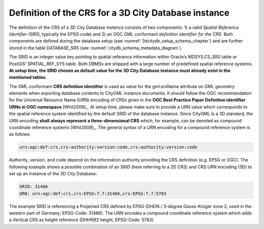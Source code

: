.. _citydb_crs_definition_chapter:

Definition of the CRS for a 3D City Database instance
~~~~~~~~~~~~~~~~~~~~~~~~~~~~~~~~~~~~~~~~~~~~~~~~~~~~~

The definition of the CRS of a 3D City Database instance consists of two
components: 1) a valid *Spatial Reference Identifier* (SRID, typically
the EPSG code) and 2) an OGC GML conformant *definition identifier* *for
the CRS*. Both components are defined during the database setup (see
:numref:`3dcitydb_setup_schema_chapter`) and
are further stored in the table DATABASE_SRS (see :numref:`citydb_schema_metadata_diagram`).

The SRID is an integer value key pointing to spatial reference
information within Oracle’s MDSYS.CS_SRS table or PostGIS’
SPATIAL_REF_SYS table. Both DBMSs are shipped with a large number of
predefined spatial reference systems. **At setup time, the SRID chosen
as default value for the 3D City Database instance must already exist in
the mentioned tables.**

The GML conformant **CRS definition identifier** is used as value for
the gml:srsName attribute on GML geometry elements when exporting
database contents to CityGML instance documents. It should follow the
OGC recommendation for the Universal Resource Name (URN) encoding of
CRSs given in the **OGC Best Practice Paper Definition identifier URNs
in OGC namespace** [Whit2009]_. At setup time, please make sure to
provide a URN value which corresponds to the spatial reference system
identified by the default SRID of the database instance. Since CityGML
is a 3D standard, the URN encoding **shall** **always represent a
three-dimensional CRS** which, for example, can be denoted as compound
coordinate reference systems [Whit2009]_. The general syntax of a
URN encoding for a compound reference system is as follows:

.. code-block::

   urn:ogc:def:crs,crs:authority:version:code,crs:authority:version:code

Authority, version, and code depend on the information authority
providing the CRS definition (e.g. EPSG or OGC). The following example
shows a possible combination of an SRID (here referring to a 2D CRS) and
CRS URN encoding (3D) to set up an instance of the 3D City Database:

.. code-block::

   SRID: 31466
   URN: urn:ogc:def:crs,crs:EPSG:7.7:31466,crs:EPSG:7.7:5783

The example SRID is referencing a Projected CRS defined by EPSG (DHDN /
3-degree Gauss-Krüger zone 2; used in the western part of Germany;
EPSG-Code: 31466). The URN encodes a compound coordinate reference
system which adds a Vertical CRS as height reference (DHHN92 height,
EPSG-Code: 5783).
